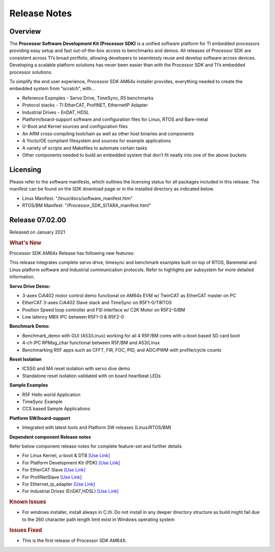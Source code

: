 .. _Release-note-label:

************************************
Release Notes
************************************

Overview
========

The **Processor Software Development Kit (Processor SDK)** is a unified software platform for TI embedded processors 
providing easy setup and fast out-of-the-box access to benchmarks and demos.  All releases of Processor SDK are 
consistent across TI’s broad portfolio, allowing developers to seamlessly reuse and develop software across devices. 
Developing a scalable platform solutions has never been easier than with the Processor SDK and TI’s embedded processor 
solutions.

To simplify the end user experience, Processor SDK AM64x installer provides, everything needed to create the embedded 
system from “scratch”, with...

-  Reference Examples - Servo Drive, TimeSync, R5 benchmarks
-  Protocol stacks - TI EtherCAT, ProfiNET, EthernetIP Adapter
-  Industrial Drives - EnDAT, HDSL
-  Platform/board-support software and configuration files for Linux, RTOS and Bare-metal
-  U-Boot and Kernel sources and configuration files
-  An ARM cross-compiling toolchain as well as other host binaries and components
-  A Yocto/OE compliant filesystem and sources for example applications
-  A variety of scripts and Makefiles to automate certain tasks
-  Other components needed to build an embedded system that don’t fit neatly into one of the above buckets


Licensing
=========

Please refer to the software manifests, which outlines the licensing
status for all packages included in this release. The manifest can be
found on the SDK download page or in the installed directory as indicated below. 

-  Linux Manifest:  "/linux/docs/software_manifest.htm"
-  RTOS/BM Manifest:  "/Processor_SDK_SITARA_manifest.html"


Release 07.02.00
================

Released on January 2021

.. rubric:: What's New
   :name: whats-new

Processor SDK AM64x Release has following new features:

This release integrates complete servo drive, timesync and benchmark examples built on top of RTOS, Baremetal and Linux platform software and Industrial communication protocols. Refer to highlights per subsystem for more detailed information.

**Servo Drive Demo:**

-  3-axes CiA402 motor control demo functional on AM64x EVM w/ TwinCAT as EtherCAT master on PC
-  EtherCAT 3-axes CiA402 Slave stack and TimeSync on R5F1-0/TIRTOS
-  Position Speed loop controller and FSI interface w/ C2K Motor on R5F2-0/BM
-  Low latency MBX IPC between R5F1-0 & R5F2-0

**Benchmark Demo:**

-  Benchmark_demo with GUI (A53/Linux) working for all 4 R5F/BM cores with u-boot based SD card boot
-  4-ch IPC RPMsg_char functional between R5F/BM and A53/Linux
-  Benchmarking R5F apps such as CFFT, FIR, FOC, PID, and ADC/PWM with profile/cycle counts 

**Reset Isolation**

-  ICSSG and M4 reset isolation with servo dive demo
-  Standalone reset isolation validated with on board heartbeat LEDs

**Sample Examples**

-  R5F Hello world Application
-  TimeSync Example
-  CCS based Sample Applications

**Platform SW/board-support**

-  Integrated with latest tools and Platform SW releases (Linux/RTOS/BM)


**Dependent component Release notes**

Refer below component release notes for complete feature-set and further details

-  For Linux Kernel, u-boot & DTB     `[Use Link] <Linux_Release_Notes.html>`__
-  For Platform Development Kit (PDK) `[Use Link] <../../rtos/pdk_am64x/docs/userguide/am64x/family_cfg/am64x/index_release_notes_am64x.html>`__
-  For EtherCAT Slave                 `[Use Link] <../../rtos/pru_icss_docs/indsw/EtherCAT_Slave/EtherCAT_Slave.html>`__
-  For ProfiNetSlave                  `[Use Link] <../../rtos/pru_icss_docs/indsw/profinet_slave/profinet_slave.html>`__
-  For Ethernet_ip_adapter            `[Use Link] <../../rtos/pru_icss_docs/indsw/ethernetIP_adapter/ethernetIP_adapter.html>`__
-  For Industrial Drives (EnDAT,HDSL) `[Use Link] <../../rtos/pru_icss_docs/indsw/Industrial_Drives/Industrial_Drives.html>`__


.. rubric:: Known Issues
   :name: Known Issue
   
-  For windows installer, install always in C:/ti. Do not install in any deeper directory structure as build might fail due to the 260 character path length limit exist in Windows operating system 


.. rubric:: Issues Fixed
   :name: Issues Fixed

-  This is the first release of Processor SDK AM64X.
